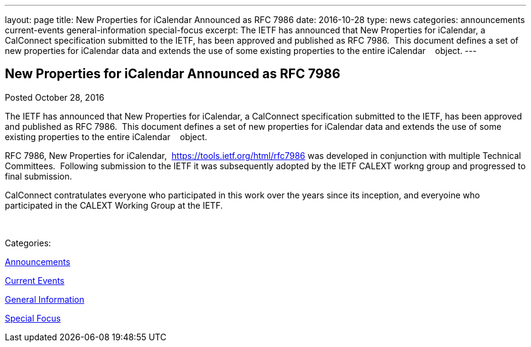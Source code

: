 ---
layout: page
title: New Properties for iCalendar Announced as RFC 7986
date: 2016-10-28
type: news
categories: announcements current-events general-information special-focus
excerpt: The IETF has announced that New Properties for iCalendar, a CalConnect specification submitted to the IETF, has been approved and published as RFC 7986.  This document defines a set of new properties for iCalendar data and extends the use of some existing properties to the entire iCalendar    object.
---

== New Properties for iCalendar Announced as RFC 7986

[[node-421]]
Posted October 28, 2016 

The IETF has announced that New Properties for iCalendar, a CalConnect specification submitted to the IETF, has been approved and published as RFC 7986.&nbsp; This document defines a set of new properties for iCalendar data and extends the use of some existing properties to the entire iCalendar &nbsp;&nbsp; object.

RFC 7986, New Properties for iCalendar,&nbsp; https://tools.ietf.org/html/rfc7986 was developed in conjunction with multiple Technical Committees.&nbsp; Following submission to the IETF it was subsequently adopted by the IETF CALEXT workng group and progressed to final submission.&nbsp;

CalConnect contratulates everyone who participated in this work over the years since its inception, and everyoine who participated in the CALEXT Working Group at the IETF.

&nbsp;



Categories:&nbsp;

link:/news/announcements[Announcements]

link:/news/current-events[Current Events]

link:/news/general-information[General Information]

link:/news/special-focus[Special Focus]


